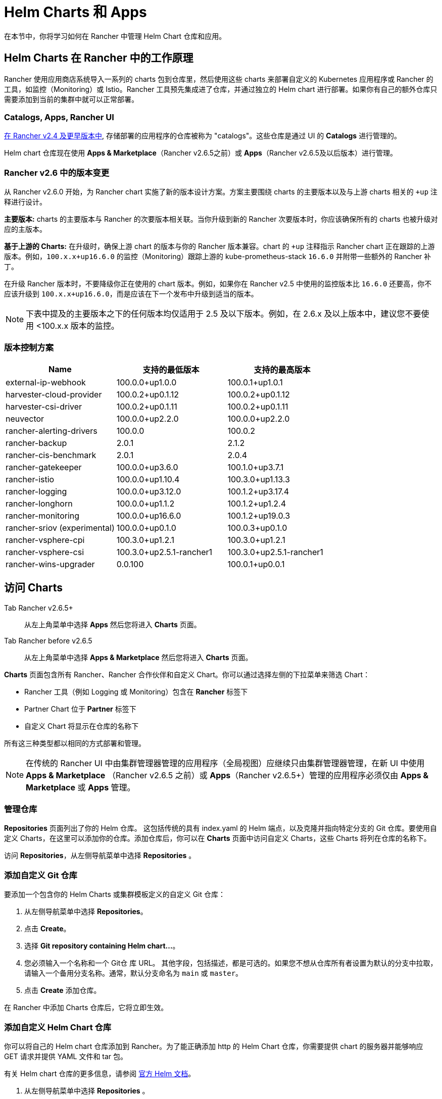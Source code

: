 = Helm Charts 和 Apps
:experimental:

在本节中，你将学习如何在 Rancher 中管理 Helm Chart 仓库和应用。

== Helm Charts 在 Rancher 中的工作原理

Rancher 使用应用商店系统导入一系列的 charts 包到仓库里，然后使用这些 charts 来部署自定义的 Kubernetes 应用程序或 Rancher 的工具，如监控（Monitoring）或 Istio。Rancher 工具预先集成进了仓库，并通过独立的 Helm chart 进行部署。如果你有自己的额外仓库只需要添加到当前的集群中就可以正常部署。

=== Catalogs, Apps, Rancher UI

xref:/versioned_docs/version-2.0-2.4/how-to-guides/new-user-guides/helm-charts-in-rancher/helm-charts-in-rancher.adoc[在 Rancher v2.4 及更早版本中], 存储部署的应用程序的仓库被称为 "catalogs"。这些仓库是通过 UI 的 *Catalogs* 进行管理的。

Helm chart 仓库现在使用 *Apps & Marketplace*（Rancher v2.6.5之前）或 *Apps*（Rancher v2.6.5及以后版本）进行管理。

=== Rancher v2.6 中的版本变更

从 Rancher v2.6.0 开始，为 Rancher chart 实施了新的版本设计方案。方案主要围绕 charts 的主要版本以及与上游 charts 相关的 `+up` 注释进行设计。

*主要版本:* charts 的主要版本与 Rancher 的次要版本相关联。当你升级到新的 Rancher 次要版本时，你应该确保所有的 charts 也被升级对应的主版本。

*基于上游的 Charts:* 在升级时，确保上游 chart 的版本与你的 Rancher 版本兼容。chart 的 `+up` 注释指示 Rancher chart 正在跟踪的上游版本。例如，`100.x.x+up16.6.0` 的监控（Monitoring）跟踪上游的 kube-prometheus-stack `16.6.0` 并附带一些额外的 Rancher 补丁。

在升级 Rancher 版本时，不要降级你正在使用的 chart 版本。例如，如果你在 Rancher v2.5 中使用的监控版本比 `16.6.0` 还要高，你不应该升级到 `100.x.x+up16.6.0`，而是应该在下一个发布中升级到适当的版本。

[NOTE]
====

下表中提及的主要版本之下的任何版本均仅适用于 2.5 及以下版本。例如，在 2.6.x 及以上版本中，建议您不要使用 <100.x.x 版本的监控。
====


=== 版本控制方案

|===
| *Name* | *支持的最低版本* | *支持的最高版本*

| external-ip-webhook
| 100.0.0+up1.0.0
| 100.0.1+up1.0.1

| harvester-cloud-provider
| 100.0.2+up0.1.12
| 100.0.2+up0.1.12

| harvester-csi-driver
| 100.0.2+up0.1.11
| 100.0.2+up0.1.11

| neuvector
| 100.0.0+up2.2.0
| 100.0.0+up2.2.0

| rancher-alerting-drivers
| 100.0.0
| 100.0.2

| rancher-backup
| 2.0.1
| 2.1.2

| rancher-cis-benchmark
| 2.0.1
| 2.0.4

| rancher-gatekeeper
| 100.0.0+up3.6.0
| 100.1.0+up3.7.1

| rancher-istio
| 100.0.0+up1.10.4
| 100.3.0+up1.13.3

| rancher-logging
| 100.0.0+up3.12.0
| 100.1.2+up3.17.4

| rancher-longhorn
| 100.0.0+up1.1.2
| 100.1.2+up1.2.4

| rancher-monitoring
| 100.0.0+up16.6.0
| 100.1.2+up19.0.3

| rancher-sriov (experimental)
| 100.0.0+up0.1.0
| 100.0.3+up0.1.0

| rancher-vsphere-cpi
| 100.3.0+up1.2.1
| 100.3.0+up1.2.1

| rancher-vsphere-csi
| 100.3.0+up2.5.1-rancher1
| 100.3.0+up2.5.1-rancher1

| rancher-wins-upgrader
| 0.0.100
| 100.0.1+up0.0.1
|===

== 访问 Charts

[tabs,sync-group-id=rancher-version]
======
Tab Rancher v2.6.5+::
+
从左上角菜单中选择 **Apps** 然后您将进入 **Charts** 页面。 

Tab Rancher before v2.6.5::
+
从左上角菜单中选择 **Apps & Marketplace** 然后您将进入 **Charts** 页面。
======

*Charts* 页面包含所有 Rancher、Rancher 合作伙伴和自定义 Chart。你可以通过选择左侧的下拉菜单来筛选 Chart：

* Rancher 工具（例如 Logging 或 Monitoring）包含在 *Rancher* 标签下
* Partner Chart 位于 *Partner* 标签下
* 自定义 Chart 将显示在仓库的名称下

所有这三种类型都以相同的方式部署和管理。

[NOTE]
====

在传统的 Rancher UI 中由集群管理器管理的应用程序（全局视图）应继续只由集群管理器管理，在新 UI 中使用 *Apps & Marketplace* （Rancher v2.6.5 之前）或  *Apps*（Rancher v2.6.5+）管理的应用程序必须仅由 *Apps & Marketplace* 或 *Apps* 管理。
====


=== 管理仓库

*Repositories* 页面列出了你的 Helm 仓库。 这包括传统的具有 index.yaml 的 Helm 端点，以及克隆并指向特定分支的 Git 仓库。要使用自定义 Charts，在这里可以添加你的仓库。添加仓库后，你可以在 *Charts* 页面中访问自定义 Charts，这些 Charts 将列在仓库的名称下。

访问 *Repositories*，从左侧导航菜单中选择 *Repositories* 。

=== 添加自定义 Git 仓库

要添加一个包含你的 Helm Charts 或集群模板定义的自定义 Git 仓库：

. 从左侧导航菜单中选择 *Repositories*。
. 点击 *Create*。
. 选择 *Git repository containing Helm chart...*。
. 您必须输入一个名称和一个 Git仓 库 URL。 其他字段，包括描述，都是可选的。如果您不想从仓库所有者设置为默认的分支中拉取，请输入一个备用分支名称。通常，默认分支命名为 `main` 或 `master`。
. 点击 *Create* 添加仓库。

在 Rancher 中添加 Charts 仓库后，它将立即生效。

=== 添加自定义 Helm Chart 仓库

你可以将自己的 Helm chart 仓库添加到 Rancher。为了能正确添加 http 的 Helm Chart 仓库，你需要提供 chart 的服务器并能够响应 GET 请求并提供 YAML 文件和 tar 包。

有关 Helm chart 仓库的更多信息，请参阅 https://helm.sh/docs/topics/chart_repository/[官方 Helm 文档]。

. 从左侧导航菜单中选择 *Repositories* 。
. 点击 *Create*。
. 选择 *http(s) URL to an index generated by Helm*。
. 输入一个仓库名称和 chart repository 的 index URL 地址。

=== 添加私有 Git/Helm Chart 仓库

你可以使用 SSH 密钥凭据或 HTTP 基础认证秘密（如用户名和密码）添加私有 Git 或 Helm chart 仓库。

=== 向仓库添加私有 CA

将私有 CA 添加到 Helm chart 仓库：

. 从左侧导航菜单中选择 *Repositories*。
. 找到你想要向其添加私有 CA 证书的 Git 或 HTTP 的仓库。点击 *⋮ > Edit YAML*。
. 设置 `caBundle` 值，如以下示例：

[,yaml]
----
    [...]
    spec:
      caBundle:
    MIIFXzCCA0egAwIBAgIUWNy8WrvSkgNzV0zdWRP79j9cVcEwDQYJKoZIhvcNAQELBQAwPzELMAkGA1UEBhMCVVMxCzAJBgNVBAgMAkNBMRQwEgYDVQQKDAtNeU9yZywgSW5jLjENMAsGA1UEAwwEcm9vdDAeFw0yMTEyMTQwODMyMTdaFw0yNDEwMDMwODMyMT
    ...
    nDxZ/tNXt/WPJr/PgEB3hQdInDWYMg7vGO0Oz00G5kWg0sJ0ZTSoA10ZwdjIdGEeKlj1NlPyAqpQ+uDnmx6DW+zqfYtLnc/g6GuLLVPamraqN+gyU8CHwAWPNjZonFN9Vpg0PIk1I2zuOc4EHifoTAXSpnjfzfyAxCaZsnTptimlPFJJqAMj+FfDArGmr4=
    [...]
----

[NOTE]
.带有认证的 Helm chart 仓库
====

从 Rancher v2.6.3 开始，Repo.Spec 中添加了一个新值 `disableSameOriginCheck` ，这允许用户绕过同源检查，在所有 API 调用中以 Basic Auth Header 的形式发送仓库身份验证信息。这并不推荐，但在非标准 Helm chart 仓库的情况下，例如具有重定向到不同源 URL 的仓库，可以作为临时解决方案使用。

要将此功能用于现有 Helm Chart，点击 *⋮ > Edit YAML*。在 YAML 文件的 `spec` 部分，添加 `disableSameOriginCheck` 并将其设置为 `true`：

[,yaml]
----
[...]
spec:
  disableSameOriginCheck: true
[...]
----
====


=== Helm 兼容性

仅支持 Helm 3 兼容 Chart 。

=== 部署和升级 Chart

从 *Charts* 标签页中选择要安装的 chart。Rancher 和合作伙伴 chart 可能通过自定义页面或 questions.yaml 文件提供额外的配置，但所有chart 安装都可以修改 values.yaml 和其他基本设置。点击安装后，将部署一个 Helm 操作作业，并显示作业的控制台。

要查看所有最近的更改，请转到 *Recent Operations* 标签页。从那里，您可以查看所进行的调用、条件、事件和日志。

安装 chart 后，您可以在 *Installed Apps* 标签页中找到它。在本节中，你可以升级或删除安装，并查看更多详细信息。选择升级时，呈现的形式和数值与安装相同。

大多数 Rancher 工具在 *Apps & Marketplace* 下方的工具栏中都有额外的页面，以帮助你管理和使用这些功能。这些页面包括指向仪表板的链接、可轻松添加自定义资源的表单以及其他信息。

[CAUTION]
====

如果在升级前使 *自定义 Helm 选项*，并且你的 Chart 中包含不可更改的字段，请注意使用 `--force` 选项可能会导致错误，如果您的 Chart 具有不可变字段。这是因为 Kubernetes 中的某些对象一旦创建就无法更改。要避免该错误，你可以：

* 使用默认升级选项（即不要使用 `--force` 选项）
* 卸载现有 Chart 并安装升级后的 Chart
* 在执行 `--force` 升级之前，从集群中删除具有不可变字段的资源。
====


==== Rancher v2.6.3 的变更

在 menu:Apps[Installed Apps] 页面上，旧版应用没有升级按钮。

如果你想升级已安装的旧版应用， 必须启用xref:../../advanced-user-guides/enable-experimental-features/enable-experimental-features.adoc[旧版功能]。 如果你在升级 Rancher 之前已经运行了旧版应用，此标志会自动启用。

* 您可以从集群资源管理器中，从左侧导航栏的 menu:Legacy[Project > Apps] 部分升级该应用。
* 对于多集群应用程序，您可以跳转到 *≡ > Multi-cluster Apps* 并从那里升级应用程序。

=== 限制

Rancher CLI 不能用于安装仪表板应用程序或 Rancher 功能 Chart。
